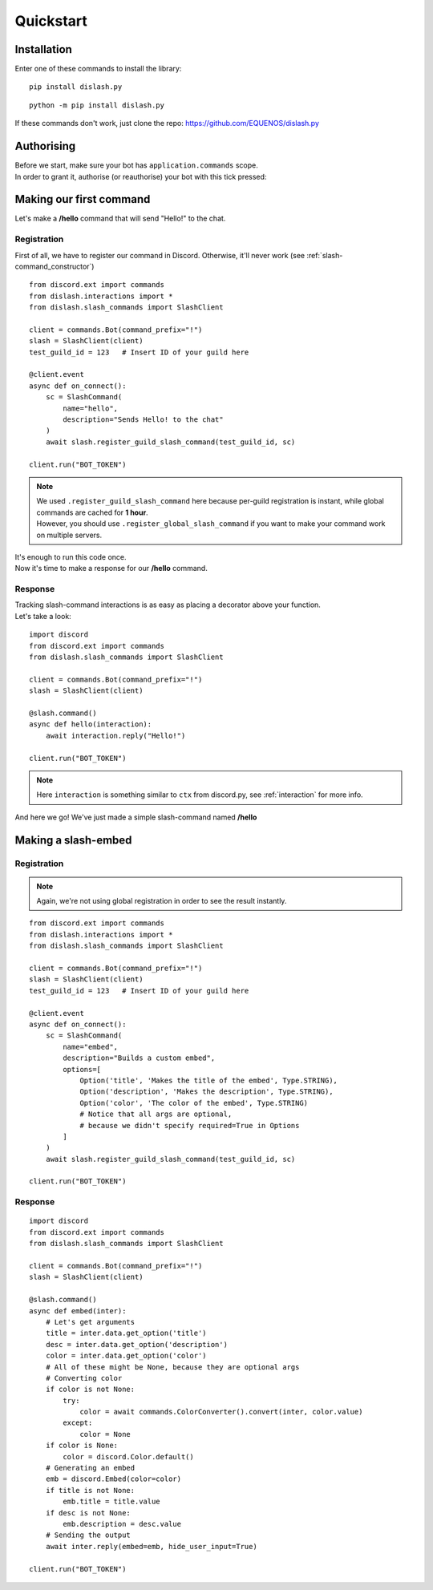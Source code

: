 Quickstart
==========

Installation
------------

Enter one of these commands to install the library:

::

    pip install dislash.py


::

    python -m pip install dislash.py


If these commands don't work, just clone the repo: https://github.com/EQUENOS/dislash.py




Authorising
-----------

| Before we start, make sure your bot has ``application.commands`` scope.
| In order to grant it, authorise (or reauthorise) your bot with this tick pressed:

.. image:: https://cdn.discordapp.com/attachments/808032994668576829/808061105855397899/scopes.png




Making our first command
------------------------

Let's make a **/hello** command that will send "Hello!" to the chat.

Registration
^^^^^^^^^^^^

First of all, we have to register our command in Discord. Otherwise, it'll never work (see :ref:`slash-command_constructor`)

::

    from discord.ext import commands
    from dislash.interactions import *
    from dislash.slash_commands import SlashClient

    client = commands.Bot(command_prefix="!")
    slash = SlashClient(client)
    test_guild_id = 123   # Insert ID of your guild here

    @client.event
    async def on_connect():
        sc = SlashCommand(
            name="hello",
            description="Sends Hello! to the chat"
        )
        await slash.register_guild_slash_command(test_guild_id, sc)
    
    client.run("BOT_TOKEN")

.. note::

    | We used ``.register_guild_slash_command`` here because per-guild registration is instant,
      while global commands are cached for **1 hour**.
    | However, you should use ``.register_global_slash_command`` if you want to make your command work on multiple servers.

| It's enough to run this code once.
| Now it's time to make a response for our **/hello** command.

Response
^^^^^^^^

| Tracking slash-command interactions is as easy as placing a decorator above your function.
| Let's take a look:

::

    import discord
    from discord.ext import commands
    from dislash.slash_commands import SlashClient

    client = commands.Bot(command_prefix="!")
    slash = SlashClient(client)

    @slash.command()
    async def hello(interaction):
        await interaction.reply("Hello!")
    
    client.run("BOT_TOKEN")

.. note:: Here ``interaction`` is something similar to ``ctx`` from discord.py, see :ref:`interaction` for more info.

And here we go! We've just made a simple slash-command named **/hello**




Making a slash-embed
--------------------

Registration
^^^^^^^^^^^^

.. note:: Again, we're not using global registration in order to see the result instantly.

::

    from discord.ext import commands
    from dislash.interactions import *
    from dislash.slash_commands import SlashClient

    client = commands.Bot(command_prefix="!")
    slash = SlashClient(client)
    test_guild_id = 123   # Insert ID of your guild here

    @client.event
    async def on_connect():
        sc = SlashCommand(
            name="embed",
            description="Builds a custom embed",
            options=[
                Option('title', 'Makes the title of the embed', Type.STRING),
                Option('description', 'Makes the description', Type.STRING),
                Option('color', 'The color of the embed', Type.STRING)
                # Notice that all args are optional,
                # because we didn't specify required=True in Options
            ]
        )
        await slash.register_guild_slash_command(test_guild_id, sc)
    
    client.run("BOT_TOKEN")

.. seealso:: :ref:`option` to learn more about slash-command options.

Response
^^^^^^^^

::

    import discord
    from discord.ext import commands
    from dislash.slash_commands import SlashClient

    client = commands.Bot(command_prefix="!")
    slash = SlashClient(client)

    @slash.command()
    async def embed(inter):
        # Let's get arguments
        title = inter.data.get_option('title')
        desc = inter.data.get_option('description')
        color = inter.data.get_option('color')
        # All of these might be None, because they are optional args
        # Converting color
        if color is not None:
            try:
                color = await commands.ColorConverter().convert(inter, color.value)
            except:
                color = None
        if color is None:
            color = discord.Color.default()
        # Generating an embed
        emb = discord.Embed(color=color)
        if title is not None:
            emb.title = title.value
        if desc is not None:
            emb.description = desc.value
        # Sending the output
        await inter.reply(embed=emb, hide_user_input=True)
    
    client.run("BOT_TOKEN")

.. seealso:: :ref:`interaction_data` to learn more about how arguments are passed.